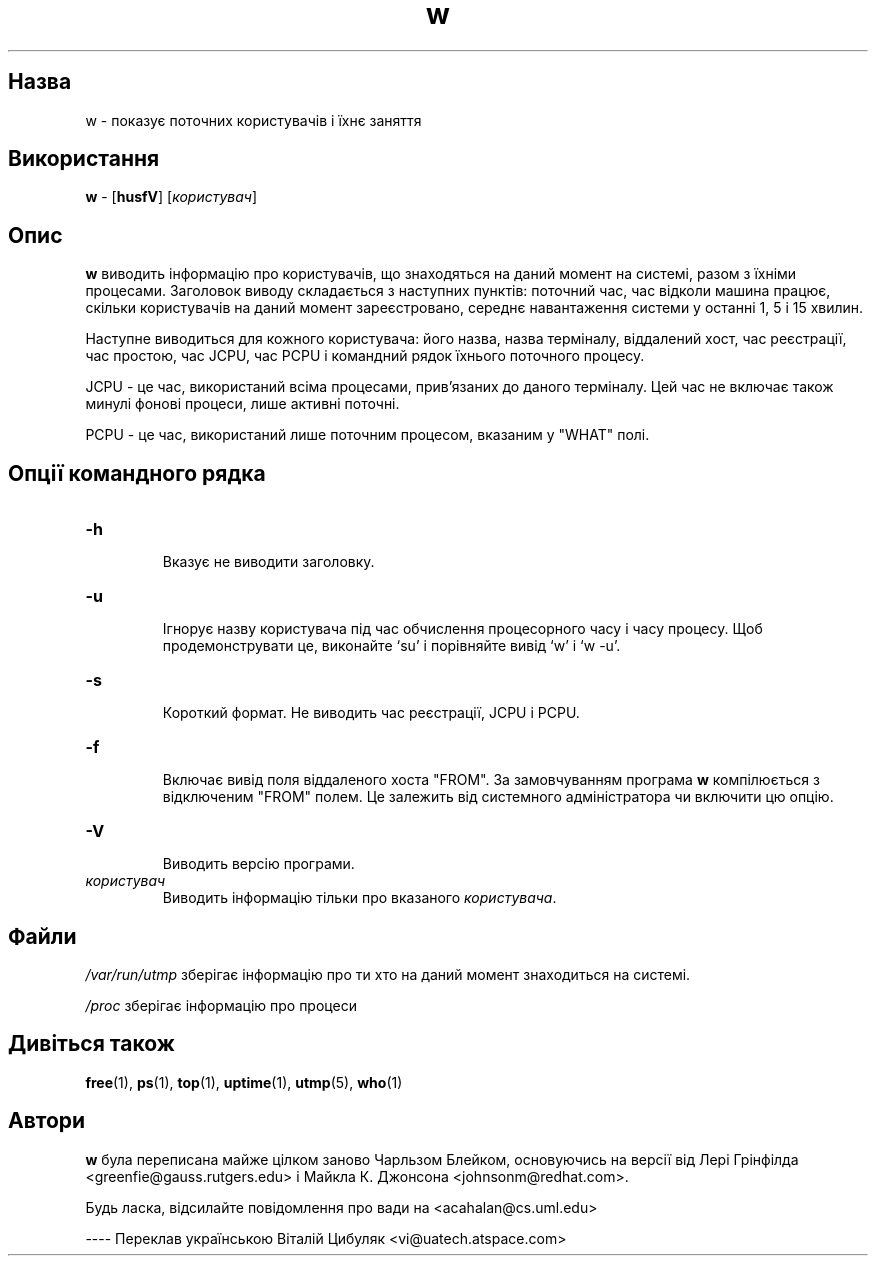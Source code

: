 ." © 2005-2007 DLOU, GNU FDL
." URL: <http://docs.linux.org.ua/index.php/Man_Contents>
." Supported by <docs@linux.org.ua>
."
." Permission is granted to copy, distribute and/or modify this document
." under the terms of the GNU Free Documentation License, Version 1.2
." or any later version published by the Free Software Foundation;
." with no Invariant Sections, no Front-Cover Texts, and no Back-Cover Texts.
." 
." A copy of the license is included  as a file called COPYING in the
." main directory of the man-pages-* source package.
."
." This manpage has been automatically generated by wiki2man.py
." This tool can be found at: <http://wiki2man.sourceforge.net>
." Please send any bug reports, improvements, comments, patches, etc. to
." E-mail: <wiki2man-develop@lists.sourceforge.net>.

.TH "w" "1" "2007-10-27-16:31" "© 2005-2007 DLOU, GNU FDL" "2007-10-27-16:31"

.SH "Назва"
.PP

w \- показує поточних користувачів і їхнє заняття

.SH "Використання"
.PP

\fBw\fR \- [\fBhusfV\fR] [\fIкористувач\fR]

.SH "Опис"
.PP
\fBw\fR виводить інформацію про користувачів, що знаходяться на даний момент на системі, разом з їхніми процесами. Заголовок  виводу складається з наступних пунктів: поточний час, час відколи машина працює, скільки користувачів на даний  момент зареєстровано, середнє навантаження системи у останні 1, 5 і 15 хвилин.

Наступне виводиться для кожного користувача: його назва, назва терміналу, віддалений хост, час реєстрації, час простою, час JCPU, час PCPU і командний рядок їхнього поточного процесу.

JCPU \- це час, використаний всіма процесами, прив'язаних до даного терміналу. Цей час не включає також минулі фонові процеси, лише активні поточні.

PCPU \- це час, використаний лише поточним процесом, вказаним у "WHAT" полі.

.SH "Опції командного рядка"
.PP

.TP
.B \-h
 Вказує не виводити заголовку.

.TP
.B \-u
 Ігнорує назву користувача під час обчислення процесорного часу і часу процесу. Щоб продемонструвати це, виконайте `su' і порівняйте вивід `w' і `w \-u'.

.TP
.B \-s
 Короткий формат. Не виводить час реєстрації, JCPU і PCPU.

.TP
.B \-f
 Включає вивід поля віддаленого хоста "FROM". За замовчуванням програма \fBw\fR компілюється з відключеним "FROM" полем. Це залежить від системного адміністратора чи включити цю опцію.

.TP
.B \-V
 Виводить версію програми.

.TP
.B \fIкористувач\fR
 Виводить інформацію тільки про вказаного \fIкористувача\fR.

.SH "Файли"
.PP

\fI/var/run/utmp\fR  зберігає інформацію про ти хто на даний момент знаходиться            на системі.

\fI/proc\fR зберігає інформацію про процеси

.SH "Дивіться також"
.PP
\fBfree\fR(1), \fBps\fR(1), \fBtop\fR(1), \fBuptime\fR(1), \fButmp\fR(5), \fBwho\fR(1)

.SH "Автори"
.PP
\fBw\fR була переписана майже цілком заново Чарльзом Блейком, основуючись на версії від Лері Грінфілда  <greenfie@gauss.rutgers.edu> і Майкла К. Джонсона <johnsonm@redhat.com>.

Будь ласка, відсилайте повідомлення про вади на <acahalan@cs.uml.edu>       

\-\-\-\-
Переклав українською Віталій Цибуляк <vi@uatech.atspace.com>

